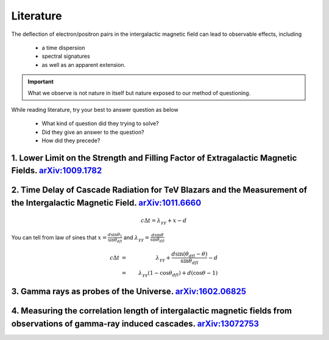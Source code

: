 Literature
================

The deflection of electron/positron pairs in the intergalactic magnetic field can lead to observable effects, including

  - a time dispersion
  - spectral signatures
  - as well as an apparent extension.


.. important::

   What we observe is not nature in itself but nature exposed to our method of questioning.


While reading literature, try your best to answer question as below

  - What kind of question did they trying to solve?
  - Did they give an answer to the question?
  - How did they precede?

1. Lower Limit on the Strength and Filling Factor of Extragalactic Magnetic Fields. `arXiv:1009.1782`_
^^^^^^^^^^^^^^^^^^^^^^^^^^^^^^^^^^^^^^^^^^^^^^^^^^^^^^^^^^^^^^^^^^^^^^^^^^^^^^^^^^^^^^^^^^^^^^^^^^^^^^^
.. _arXiv:1009.1782: https://arxiv.org/abs/1009.1782v2<https://arxiv.org/abs/1009.1782v2

2. Time Delay of Cascade Radiation for TeV Blazars and the Measurement of the Intergalactic Magnetic Field. `arXiv:1011.6660`_
^^^^^^^^^^^^^^^^^^^^^^^^^^^^^^^^^^^^^^^^^^^^^^^^^^^^^^^^^^^^^^^^^^^^^^^^^^^^^^^^^^^^^^^^^^^^^^^^^^^^^^^^^^^^^^^^^^^^^^^^^^^^^^^^
.. image:: figure/basicprocess.png
   :align: center

.. math::

   c\Delta t = \lambda_{\gamma \gamma} + x - d

You can tell from law of sines that  :math:`x = \frac{d\sin \theta_1}{\sin \theta_{dfl}}` and
:math:`\lambda_{\gamma \gamma} = \frac{d\sin \theta}{\sin \theta_{dfl}}`

.. math::

   c\Delta t &= &\lambda_{\gamma \gamma} +  \frac{d\sin (\theta_{dfl} -\theta)}{\sin \theta_{dfl}} -d\\
             &= &\lambda_{\gamma \gamma}( 1 - \cos \theta_{dfl}) + d(\cos \theta - 1)



.. _arXiv:1011.6660: https://arxiv.org/abs/1011.6660

3. Gamma rays as probes of the Universe. `arXiv:1602.06825`_
^^^^^^^^^^^^^^^^^^^^^^^^^^^^^^^^^^^^^^^^^^^^^^^^^^^^^^^^^^^^^^^^^^

.. _arXiv:1602.06825: https://arxiv.org/abs/1602.06825?context=astro-ph.HE

4. Measuring the correlation length of intergalactic magnetic fields from observations of gamma-ray induced cascades. `arXiv:13072753`_
^^^^^^^^^^^^^^^^^^^^^^^^^^^^^^^^^^^^^^^^^^^^^^^^^^^^^^^^^^^^^^^^^^^^^^^^^^^^^^^^^^^^^^^^^^^^^^^^^^^^^^^^^^^^^^^^^^^^^^^^^^^^^^^^^^^^^^^^^^^^^^^
.. _arXiv:13072753: https://arxiv.org/abs/1307.2753
